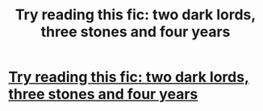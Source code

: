 #+TITLE: Try reading this fic: two dark lords, three stones and four years

* [[https://www.fanfiction.net/s/12622839/1/Two-Dark-lords-Three-stones-Four-Years][Try reading this fic: two dark lords, three stones and four years]]
:PROPERTIES:
:Author: jananiswati
:Score: 1
:DateUnix: 1506421728.0
:DateShort: 2017-Sep-26
:END:
